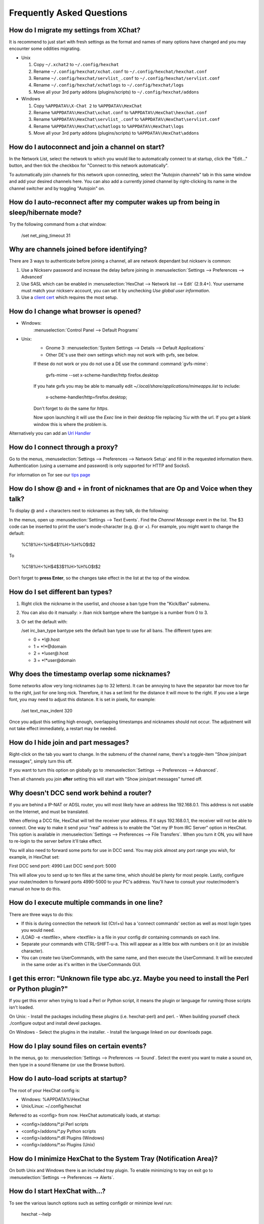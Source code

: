 Frequently Asked Questions
==========================

How do I migrate my settings from XChat?
----------------------------------------

It is recommend to just start with fresh settings as the format and names of
many options have changed and you may encounter some oddities migrating.

- Unix

  1. Copy ``~/.xchat2`` to ``~/.config/hexchat``
  2. Rename ``~/.config/hexchat/xchat.conf`` to ``~/.config/hexchat/hexchat.conf``
  3. Rename ``~/.config/hexchat/servlist_.conf`` to ``~/.config/hexchat/servlist.conf``
  4. Rename ``~/.config/hexchat/xchatlogs`` to ``~/.config/hexchat/logs``
  5. Move all your 3rd party addons (plugins/scripts) to ``~/.config/hexchat/addons``

- Windows

  1. Copy ``%APPDATA%\X-Chat 2`` to ``%APPDATA%\HexChat``
  2. Rename ``%APPDATA%\HexChat\xchat.conf`` to ``%APPDATA%\HexChat\hexchat.conf``
  3. Rename ``%APPDATA%\HexChat\servlist_.conf`` to ``%APPDATA%\HexChat\servlist.conf``
  4. Rename ``%APPDATA%\HexChat\xchatlogs`` to ``%APPDATA%\HexChat\logs``
  5. Move all your 3rd party addons (plugins/scripts) to ``%APPDATA%\HexChat\addons``


How do I autoconnect and join a channel on start?
--------------------------------------------------

In the Network List, select the network to which you would like to automatically connect to at startup,
click the "Edit..." button, and then tick the checkbox for "Connect to this network automatically".

To automatically join channels for this network upon connecting, select the "Autojoin channels"
tab in this same window and add your desired channels here. You can also add a currently joined channel
by right-clicking its name in the channel switcher and by toggling "Autojoin" on.

How do I auto-reconnect after my computer wakes up from being in sleep/hibernate mode?
--------------------------------------------------------------------------------------

Try the following command from a chat window:

     /set net_ping_timeout 31

Why are channels joined before identifying?
-------------------------------------------

There are 3 ways to authenticate before joining a channel, all are network dependant but nickserv is common:

1. Use a Nickserv password and increase the delay before joining in :menuselection:`Settings --> Preferences --> Advanced`

2. Use SASL which can be enabled in :menuselection:`HexChat --> Network list --> Edit` (2.9.4+).
   Your username must match your nickserv account, you can set it by unchecking *Use global user information*.

3. Use a `client cert <tips.html#client-certificates>`_ which requires the most setup.

How do I change what browser is opened?
---------------------------------------

- Windows:
    :menuselection:`Control Panel --> Default Programs`

- Unix:
    - Gnome 3: :menuselection:`System Settings --> Details --> Default Applications`
    - Other DE's use their own settings which may not work with gvfs, see below.

    If these do not work or you do not use a DE use the command :command:`gvfs-mime`:

     gvfs-mime --set x-scheme-handler/http firefox.desktop

    If you hate gvfs you may be able to manually edit *~/.local/share/applications/mimeapps.list* to include:

     x-scheme-handler/http=firefox.desktop;

    Don't forget to do the same for *https*.

    Now upon launching it will use the *Exec* line in their desktop file replacing *%u* with the url.
    If you get a blank window this is where the problem is.

Alternatively you can add an `Url Handler <settings.html#url-handlers>`_


How do I connect through a proxy?
---------------------------------

Go to the menus, :menuselection:`Settings --> Preferences --> Network Setup`
and fill in the requested information there. Authentication (using a
username and password) is only supported for HTTP and Socks5.

For information on Tor see our `tips page <tips.html#tor>`_

How do I show @ and + in front of nicknames that are Op and Voice when they talk?
---------------------------------------------------------------------------------

To display @ and + characters next to nicknames as they talk, do the
following:

In the menus, open up :menuselection:`Settings --> Text Events`. Find the *Channel
Message* event in the list. The $3 code can be inserted to print the
user's mode-character (e.g. @ or +). For example, you might want to
change the default:

    %C18%H<%H$4$1%H>%H%O$t$2

To

    %C18%H<%H$4$3$1%H>%H%O$t$2

Don't forget to **press Enter**, so the changes take effect in the list
at the top of the window.

How do I set different ban types?
---------------------------------

1. Right click the nickname in the userlist, and choose a ban type from
   the "Kick/Ban" submenu.

2. You can also do it manually: > /ban nick bantype where the bantype is
   a number from 0 to 3.
3. Or set the default with:

   /set irc\_ban\_type bantype sets the default ban type to use for
   all bans. The different types are:

   -  0 = \*!\ *@*.host
   -  1 = \*!\*\@domain
   -  2 = \*!\ *user\@*.host
   -  3 = \*!\*user\@domain

Why does the timestamp overlap some nicknames?
----------------------------------------------

Some networks allow very long nicknames (up to 32 letters). It can be
annoying to have the separator bar move too far to the right, just for
one long nick. Therefore, it has a set limit for the distance it will
move to the right. If you use a large font, you may need to adjust this
distance. It is set in pixels, for example:

    /set text\_max\_indent 320

Once you adjust this setting high enough, overlapping timestamps and
nicknames should not occur. The adjustment will not take effect
immediately, a restart may be needed.

How do I hide join and part messages?
-------------------------------------

Right-click on the tab you want to change. In the submenu of the channel
name, there's a toggle-item "Show join/part messages", simply turn this
off.

If you want to turn this option on globally go to :menuselection:`Settings --> Preferences --> Advanced`.

Then all channels you join **after** setting this will start with "Show
join/part messages" turned off.

Why doesn't DCC send work behind a router?
------------------------------------------

If you are behind a IP-NAT or ADSL router, you will most likely have an
address like 192.168.0.1. This address is not usable on the Internet,
and must be translated.

When offering a DCC file, HexChat will tell the receiver your address.
If it says 192.168.0.1, the receiver will not be able to connect. One
way to make it send your "real" address is to enable the "Get my IP from
IRC Server" option in HexChat. This option is available in :menuselection:`Settings --> Preferences -->
File Transfers`. When you turn it ON, you will have to re-login
to the server before it'll take effect.

You will also need to forward some ports for use in DCC send. You may
pick almost any port range you wish, for example, in HexChat set:

First DCC send port: 4990
Last DCC send port: 5000

This will allow you to send up to ten files at the same time, which
should be plenty for most people. Lastly, configure your router/modem to
forward ports 4990-5000 to your PC's address. You'll have to consult
your router/modem's manual on how to do this.

How do I execute multiple commands in one line?
-----------------------------------------------

There are three ways to do this:

-  If this is during connection the network list (Ctrl+s) has a 'connect commands'
   section as well as most login types you would need.

-  /LOAD -e <textfile>, where <textfile> is a file in your config dir
   containing commands on each line.

-  Separate your commands with CTRL-SHIFT-u-a. This will appear as a
   little box with numbers on it (or an invisible character).

-  You can create two UserCommands, with the same name, and then execute
   the UserCommand. It will be executed in the same order as it's
   written in the UserCommands GUI.


I get this error: "Unknown file type abc.yz. Maybe you need to install the Perl or Python plugin?"
--------------------------------------------------------------------------------------------------

If you get this error when trying to load a Perl or Python script, it
means the plugin or language for running those scripts isn't loaded.

On Unix:
- Install the packages including these plugins (i.e. hexchat-perl) and perl.
- When building yourself check ./configure output and install devel packages.

On Windows
- Select the plugins in the installer.
- Install the language linked on our downloads page.

How do I play sound files on certain events?
--------------------------------------------

In the menus, go to: :menuselection:`Settings --> Preferences --> Sound`.
Select the event you want to make a sound on, then type in a sound
filename (or use the Browse button).

How do I auto-load scripts at startup?
--------------------------------------

The root of your HexChat config is:

-  Windows: %APPDATA%\\HexChat
-  Unix/Linux: ~/.config/hexchat

Referred to as <config> from now. HexChat automatically loads, at
startup:

-  <config>/addons/\*.pl Perl scripts
-  <config>/addons/\*.py Python scripts
-  <config>/addons/\*.dll Plugins (Windows)
-  <config>/addons/\*.so Plugins (Unix)

How do I minimize HexChat to the System Tray (Notification Area)?
-----------------------------------------------------------------

On both Unix and Windows there is an included tray plugin. To enable
minimizing to tray on exit go to :menuselection:`Settings --> Preferences --> Alerts`.

How do I start HexChat with...?
-------------------------------

To see the various launch options such as setting configdir or minimize level run:

    hexchat --help

Where are the log files saved to?
---------------------------------

-  Unix

    ~/.config/hexchat/logs

-  Windows

    %APPDATA%\\HexChat\\logs

How do I rotate log files every so often?
-----------------------------------------

By default settings, no rotation occurs, your log files will just keep
getting larger.

Go to :menuselection:`Settings --> Preferences --> Logging` and change the
log filename to any one of these:

    %Y-%m-%d/%n-%c.log -> 2006-12-30/FreeNode-#channel.log

    %n/%Y-%m-%d/%c.log -> FreeNode/2006-12-30/#channel.log

    %n/%c.log -> FreeNode/#channel.log (no rotation)

%Y, %m and %d represents the current year, month and day respectively.
%n is the network name, e.g. "FreeNode" or "UnderNet", and finally, %c
is the channel. In these examples, a new log filename and folder would
be created after midnight.

The format can also be a full path if you want to save logs to an external drive for example.

For the full list of formatting codes, please refer to the
`Unix <http://linux.die.net/man/3/strftime>`_ or
`Windows <http://msdn.microsoft.com/en-us/library/fe06s4ak(v=vs.110).aspx#languageReferenceRemarksToggle>`_
documentation on `strftime`.

Where did the Real Name field go?
---------------------------------

The Real name field used to be accessible via the Network List, which is the
very first screen that a new user sees. Newcomers, who are not familiar with
IRC terminology, might be afraid of their personal data. In order to avoid
alienating such people, we decided to remove this setting from the Network
List. Now you can access this setting under :menuselection:`Settings -->
Preferences --> Advanced` instead, or if you prefer the command line, you can
use the following command:

    /set irc\_real\_name Stewie Griffin

Why don't beep sound alerts work?
---------------------------------

On Windows, HexChat is using the `Instant Message Notification` system sound
for making beep alerts, and if it's unspecified, it attempts to produce a
simple beep effect. In case you don't hear beeps when alerts occur, you need
to set this system sound to the desired sound effect. To do this, go to
:menuselection:`Control Panel --> Hardware and Sound --> Change system sounds`.

On Unix it uses libcanberra by default to play the "message-new-instant" freedesktop sound.
Use the *canberra-gtk-play* command to test playing events or custom sound files
as that is likely where the problem lies.

.. image:: _static/img/faq_sound.png

How do I type Unicode characters?
---------------------------------
Press `Ctrl + Shift + U` at once. When you release the keys, `u` will appear in
your input box.

.. image:: _static/img/faq_unicode_1.png

Now you can enter the 4-digit code of the desired glyph. When you're done, just
press `Space` or `Return`, and the glyph will appear as well.

.. image:: _static/img/faq_unicode_2.png

.. Note:: Windows alt codes will not work.
